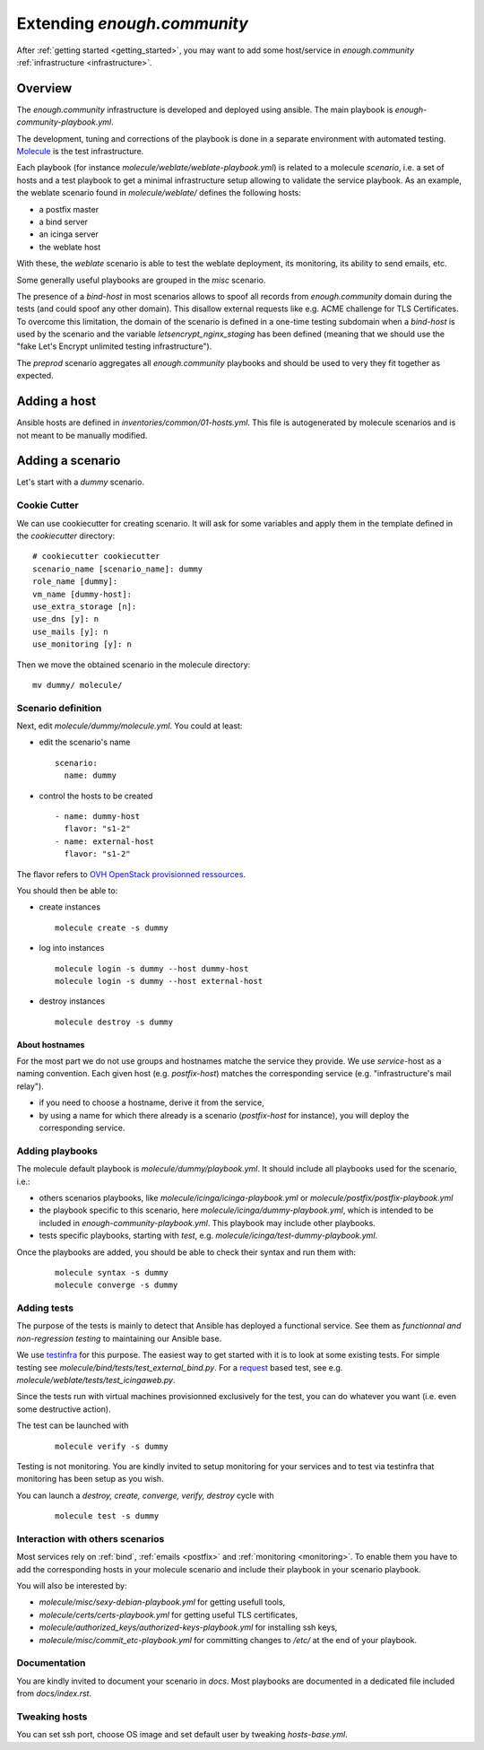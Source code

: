 Extending `enough.community`
============================

After :ref:`getting started <getting_started>`, you may want to add some
host/service in `enough.community` :ref:`infrastructure <infrastructure>`.

Overview
--------

The `enough.community` infrastructure is developed and deployed using ansible.
The main playbook is `enough-community-playbook.yml`.

The development, tuning and corrections of the playbook is done in a separate
environment with automated testing. `Molecule <http://molecule.readthedocs.io>`_
is the test infrastructure.

Each playbook (for instance `molecule/weblate/weblate-playbook.yml`) is
related to a molecule `scenario`, i.e. a set of hosts and a test
playbook to get a minimal infrastructure setup allowing to validate
the service playbook. As an example, the weblate scenario found in
`molecule/weblate/` defines the following hosts:

- a postfix master
- a bind server
- an icinga server
- the weblate host

With these, the `weblate` scenario is able to test the weblate
deployment, its monitoring, its ability to send emails, etc.

Some generally useful playbooks are grouped in the `misc` scenario.

The presence of a `bind-host` in most scenarios allows to spoof all records
from `enough.community` domain during the tests (and could spoof
any other domain). This disallow external requests like e.g. ACME
challenge for TLS Certificates. To overcome this limitation, the
domain of the scenario is defined in a one-time testing subdomain when a
`bind-host` is used by the scenario and the variable `letsencrypt_nginx_staging` has been
defined (meaning that we should use the "fake Let's Encrypt unlimited testing
infrastructure").

The `preprod` scenario aggregates all `enough.community` playbooks and
should be used to very they fit together as expected.

Adding a host
-------------

Ansible hosts are defined in `inventories/common/01-hosts.yml`. This file is
autogenerated by molecule scenarios and is not meant to be manually
modified.

Adding a scenario
-----------------

Let's start with a `dummy` scenario.

Cookie Cutter
^^^^^^^^^^^^^

We can use cookiecutter for creating scenario. It will ask for some variables
and apply them in the template defined in the `cookiecutter` directory:

::

 # cookiecutter cookiecutter
 scenario_name [scenario_name]: dummy
 role_name [dummy]:
 vm_name [dummy-host]:
 use_extra_storage [n]:
 use_dns [y]: n
 use_mails [y]: n
 use_monitoring [y]: n

Then we move the obtained scenario in the molecule directory:

::

 mv dummy/ molecule/

Scenario definition
^^^^^^^^^^^^^^^^^^^

Next, edit `molecule/dummy/molecule.yml`. You could at least:

- edit the scenario's name
  ::

   scenario:
     name: dummy

- control the hosts to be created
  ::

    - name: dummy-host
      flavor: "s1-2"
    - name: external-host
      flavor: "s1-2"

The flavor refers to `OVH OpenStack provisionned ressources <https://docs.ovh.com/au/en/public-cloud/faq-how-to-understand-the-new-flavor-naming-rules-for-the-2017-range/>`_.

You should then be able to:

- create instances
  ::

   molecule create -s dummy
- log into instances
  ::

   molecule login -s dummy --host dummy-host
   molecule login -s dummy --host external-host
- destroy instances
  ::

   molecule destroy -s dummy

About hostnames
"""""""""""""""

For the most part we do not use groups and hostnames matche the
service they provide. We use `service`-host as a naming convention.
Each given host (e.g. `postfix-host`) matches the corresponding service
(e.g.  "infrastructure's mail relay").

- if you need to choose a hostname, derive it from the service,
- by using a name for which there already is a scenario
  (`postfix-host` for instance), you will deploy the corresponding
  service.

Adding playbooks
^^^^^^^^^^^^^^^^

The molecule default playbook is `molecule/dummy/playbook.yml`. It should
include all playbooks used for the scenario, i.e.:

- others scenarios playbooks, like `molecule/icinga/icinga-playbook.yml` or
  `molecule/postfix/postfix-playbook.yml`
- the playbook specific to this scenario, here `molecule/icinga/dummy-playbook.yml`,
  which is intended to be included in  `enough-community-playbook.yml`. This
  playbook may include other playbooks.
- tests specific playbooks, starting with `test`, e.g.
  `molecule/icinga/test-dummy-playbook.yml`.

Once the playbooks are added, you should be able to check their syntax
and run them with:

 ::

  molecule syntax -s dummy
  molecule converge -s dummy

Adding tests
^^^^^^^^^^^^

The purpose of the tests is mainly to detect that Ansible has deployed
a functional service. See them as `functionnal and non-regression
testing` to maintaining our Ansible base.

We use `testinfra <http://testinfra.readthedocs.io>`_ for this purpose. The
easiest way to get started with it is to look at some existing tests. For simple
testing see `molecule/bind/tests/test_external_bind.py`. For a
`request <http://docs.python-requests.org>`_
based test, see e.g. `molecule/weblate/tests/test_icingaweb.py`.

Since the tests run with virtual machines provisionned exclusively for
the test, you can do whatever you want (i.e. even some destructive
action).

The test can be launched with

 ::

  molecule verify -s dummy

Testing is not monitoring. You are kindly invited to setup monitoring
for your services and to test via testinfra that monitoring has been
setup as you wish.

You can launch a `destroy, create, converge, verify, destroy` cycle with

 ::

  molecule test -s dummy

Interaction with others scenarios
^^^^^^^^^^^^^^^^^^^^^^^^^^^^^^^^^

Most services rely on :ref:`bind`, :ref:`emails <postfix>` and :ref:`monitoring
<monitoring>`. To enable them you have to add the corresponding hosts in your
molecule scenario and include their playbook in your scenario playbook.

You will also be interested by:

- `molecule/misc/sexy-debian-playbook.yml` for getting usefull tools,
- `molecule/certs/certs-playbook.yml` for getting useful TLS certificates,
- `molecule/authorized_keys/authorized-keys-playbook.yml` for installing
  ssh keys,
- `molecule/misc/commit_etc-playbook.yml` for committing changes to
  `/etc/` at the end of your playbook.

Documentation
^^^^^^^^^^^^^

You are kindly invited to document your scenario in `docs`. Most playbooks are
documented in a dedicated file included from `docs/index.rst`.

Tweaking hosts
^^^^^^^^^^^^^^

You can set ssh port, choose OS image and set default user by tweaking
`hosts-base.yml`.
